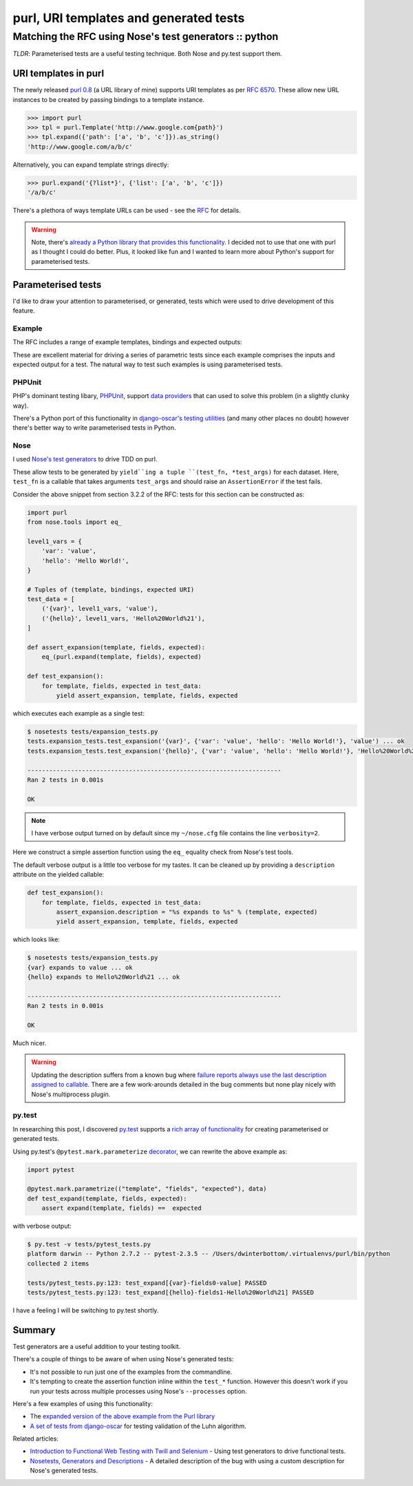 =======================================
purl, URI templates and generated tests
=======================================
-------------------------------------------------------
Matching the RFC using Nose's test generators :: python
-------------------------------------------------------

*TLDR*: Parameterised tests are a useful testing technique.  Both Nose and
py.test support them.

URI templates in purl
---------------------

The newly released `purl 0.8`_ (a URL library of mine) supports URI templates as per
`RFC 6570`_.  These allow new URL instances to be created by passing bindings to
a template instance.

.. sourcecode:: python

    >>> import purl
    >>> tpl = purl.Template('http://www.google.com{path}')
    >>> tpl.expand({'path': ['a', 'b', 'c']}).as_string()
    'http://www.google.com/a/b/c'

Alternatively, you can expand template strings directly:

.. sourcecode:: python

    >>> purl.expand('{?list*}', {'list': ['a', 'b', 'c']})
    '/a/b/c'

There's a plethora of ways template URLs can be used - see the RFC_ for details.

.. _RFC: http://tools.ietf.org/html/rfc6570
.. _`RFC 6570`: http://tools.ietf.org/html/rfc6570

.. warning::

    Note, there's `already a Python library that provides this functionality`_.  I
    decided not to use that one with purl as I thought I could do better.  Plus,
    it looked like fun and I wanted to learn more about Python's support for
    parameterised tests.

.. _`already a Python library that provides this functionality`: https://github.com/uri-templates/uritemplate-py

Parameterised tests
-------------------

I'd like to draw your attention to parameterised, or generated, tests which were
used to drive development of this feature.

Example
~~~~~~~

The RFC includes a range of example templates, bindings and
expected outputs:

.. image:: /static/images/screenshots/rfc6570.png

These are excellent material for driving a series of parametric tests since
each example comprises the inputs and expected output for a test.  The natural
way to test such examples is using parameterised tests.

PHPUnit
~~~~~~~

PHP's dominant testing libary, PHPUnit_, support `data providers`_
that can used to solve this problem (in a slightly clunky way).  

There's a Python port of this functionality in `django-oscar's testing utilities`_
(and many other places no doubt) however there's better way to write
parameterised tests in Python.

.. _`django-oscar's testing utilities`: https://github.com/tangentlabs/django-oscar/blob/master/oscar/test/decorators.py#L4-L27

Nose
~~~~

I used `Nose's test generators`_ to drive TDD on purl.

These allow tests to be generated by ``yield``ing a tuple
``(test_fn, *test_args)`` for each dataset. Here, ``test_fn`` is a callable that
takes arguments ``test_args`` and should raise an ``AssertionError`` if the
test fails.

Consider the above snippet from section 3.2.2 of the RFC: tests for this section
can be constructed as:

.. sourcecode:: python

    import purl
    from nose.tools import eq_

    level1_vars = {
        'var': 'value',
        'hello': 'Hello World!',
    }

    # Tuples of (template, bindings, expected URI)
    test_data = [
        ('{var}', level1_vars, 'value'),
        ('{hello}', level1_vars, 'Hello%20World%21'),
    ]

    def assert_expansion(template, fields, expected):
        eq_(purl.expand(template, fields), expected)

    def test_expansion():
        for template, fields, expected in test_data:
            yield assert_expansion, template, fields, expected

which executes each example as a single test:

.. sourcecode:: bash

    $ nosetests tests/expansion_tests.py
    tests.expansion_tests.test_expansion('{var}', {'var': 'value', 'hello': 'Hello World!'}, 'value') ... ok
    tests.expansion_tests.test_expansion('{hello}', {'var': 'value', 'hello': 'Hello World!'}, 'Hello%20World%21') ... ok

    ----------------------------------------------------------------------
    Ran 2 tests in 0.001s

    OK

.. note::

    I have verbose output turned on by default since my ``~/nose.cfg`` file
    contains the line ``verbosity=2``.

Here we construct a simple assertion function using the ``eq_`` equality check
from Nose's test tools.

The default verbose output is a little too verbose for my tastes.  It can be
cleaned up by providing a ``description`` attribute on the yielded
callable:

.. sourcecode:: python

    def test_expansion():
        for template, fields, expected in test_data:
            assert_expansion.description = "%s expands to %s" % (template, expected)
            yield assert_expansion, template, fields, expected

which looks like:

.. sourcecode:: bash

    $ nosetests tests/expansion_tests.py
    {var} expands to value ... ok
    {hello} expands to Hello%20World%21 ... ok

    ----------------------------------------------------------------------
    Ran 2 tests in 0.001s

    OK

Much nicer.

.. warning::

    Updating the description suffers from a known bug where `failure reports
    always use the last description assigned to callable`_.  There are a few
    work-arounds detailed in the bug comments but none play nicely with
    Nose's multiprocess plugin.

py.test
~~~~~~~

In researching this post, I discovered `py.test`_ supports a `rich array of
functionality`_ for creating parameterised or generated tests.

Using py.test's ``@pytest.mark.parameterize`` decorator_, we can rewrite the
above example as:

.. sourcecode:: python

    import pytest

    @pytest.mark.parametrize(("template", "fields", "expected"), data)
    def test_expand(template, fields, expected):
        assert expand(template, fields) ==  expected

with verbose output:

.. sourcecode:: bash

    $ py.test -v tests/pytest_tests.py
    platform darwin -- Python 2.7.2 -- pytest-2.3.5 -- /Users/dwinterbottom/.virtualenvs/purl/bin/python
    collected 2 items

    tests/pytest_tests.py:123: test_expand[{var}-fields0-value] PASSED
    tests/pytest_tests.py:123: test_expand[{hello}-fields1-Hello%20World%21] PASSED

I have a feeling I will be switching to py.test shortly.

.. _`py.test`: http://pytest.org/latest/
.. _decorator: http://pytest.org/latest/parametrize.html#pytest-mark-parametrize
.. _`rich array of functionality`: http://pytest.org/latest/example/parametrize.html

Summary
-------

Test generators are a useful addition to your testing toolkit.

There's a couple of things to be aware of when using Nose's generated tests:

* It's not possible to run just one of the examples from the commandline.

* It's tempting to create the assertion function inline within the ``test_*``
  function.  However this doesn't work if you run your tests across multiple
  processes using Nose's ``--processes`` option.

Here's a few examples of using this functionality:

* The `expanded version of the above example from the Purl library`_

* `A set of tests from django-oscar`_ for testing validation of the Luhn algorithm.

Related articles:

* `Introduction to Functional Web Testing with Twill and Selenium`_ - Using test
  generators to drive functional tests.

* `Nosetests, Generators and Descriptions`_  - A detailed description of the bug
  with using a custom description for Nose's generated tests.

.. _`expanded version of the above example from the Purl library`: https://github.com/codeinthehole/purl/blob/master/tests/expansion_tests.py
.. _`A set of tests from django-oscar`: https://github.com/tangentlabs/django-oscar/blob/master/tests/unit/payment/bankcard_tests.py#L26-52
.. _`purl 0.8`: https://github.com/codeinthehole/purl
.. _`Nose's test generators`: http://nose.readthedocs.org/en/latest/writing_tests.html#test-generators
.. _PHPUnit: http://phpunit.de/manual/current/en/index.html
.. _`data providers`: http://phpunit.de/manual/current/en/writing-tests-for-phpunit.html#writing-tests-for-phpunit.data-providers

.. _`Introduction to Functional Web Testing with Twill and Selenium`: http://swordstyle.com/func_test_tutorial/part_one/extra_generative_tests.html
.. _`Nosetests, Generators and Descriptions`: http://achinghead.com/nosetests-generators-descriptions.html
.. _`failure reports always use the last description assigned to callable`: https://code.google.com/p/python-nose/issues/detail?id=244
